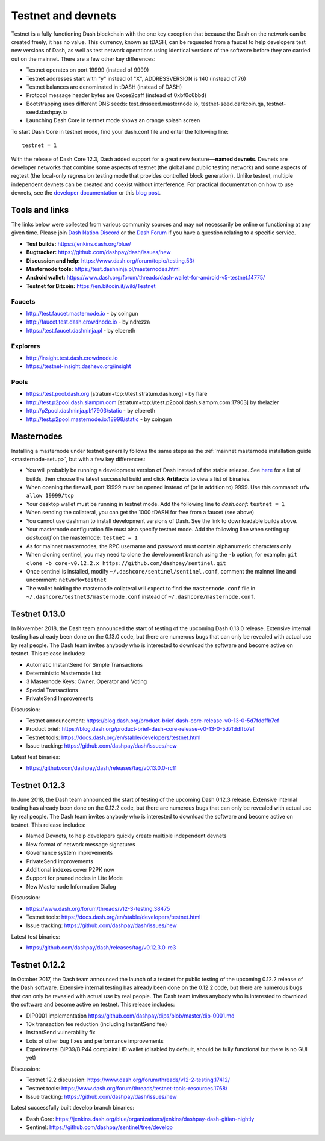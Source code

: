 .. meta::
   :description: Dash testnet and devnets are used by Dash developers for testing using tDASH
   :keywords: dash, masternodes, testnet, devnet, faucet, masternodes, testing, pool, explorer, mining pools, block explorer

.. _testnet:

===================
Testnet and devnets
===================

Testnet is a fully functioning Dash blockchain with the one key
exception that because the Dash on the network can be created freely, it
has no value. This currency, known as tDASH, can be requested from a
faucet to help developers test new versions of Dash, as well as test
network operations using identical versions of the software before they
are carried out on the mainnet. There are a few other key differences:

- Testnet operates on port 19999 (instead of 9999)
- Testnet addresses start with "y" instead of "X", ADDRESSVERSION is 140
  (instead of 76)
- Testnet balances are denominated in tDASH (instead of DASH)
- Protocol message header bytes are 0xcee2caff (instead of 0xbf0c6bbd)
- Bootstrapping uses different DNS seeds: test.dnsseed.masternode.io, 
  testnet-seed.darkcoin.qa, testnet-seed.dashpay.io
- Launching Dash Core in testnet mode shows an orange splash screen

To start Dash Core in testnet mode, find your dash.conf file and enter
the following line::

  testnet = 1

With the release of Dash Core 12.3, Dash added support for a great new
feature — **named devnets**. Devnets are developer networks that combine
some aspects of testnet (the global and public testing network) and some
aspects of regtest (the local-only regression testing mode that provides
controlled block generation). Unlike testnet, multiple independent
devnets can be created and coexist without interference. For practical
documentation on how to use devnets, see the `developer documentation
<https://dash-docs.github.io/en/developer-examples#devnet-mode>`__ or
this `blog post <https://blog.dash.org/dash-devnets-bc27ecbf0085>`__.

Tools and links
===============

The links below were collected from various community sources and may
not necessarily be online or functioning at any given time. Please join
`Dash Nation Discord <http://dashchat.org>`_ or the `Dash Forum
<https://www.dash.org/forum/>`_ if you have a question relating to a
specific service.

- **Test builds:** https://jenkins.dash.org/blue/
- **Bugtracker:** https://github.com/dashpay/dash/issues/new
- **Discussion and help:** https://www.dash.org/forum/topic/testing.53/
- **Masternode tools:** https://test.dashninja.pl/masternodes.html
- **Android wallet:** https://www.dash.org/forum/threads/dash-wallet-for-android-v5-testnet.14775/
- **Testnet for Bitcoin:** https://en.bitcoin.it/wiki/Testnet

Faucets
-------

- http://test.faucet.masternode.io - by coingun
- http://faucet.test.dash.crowdnode.io - by ndrezza
- https://test.faucet.dashninja.pl - by elbereth

Explorers
---------

- http://insight.test.dash.crowdnode.io
- https://testnet-insight.dashevo.org/insight

Pools
-----

- https://test.pool.dash.org [stratum+tcp://test.stratum.dash.org] - by flare
- http://test.p2pool.dash.siampm.com [stratum+tcp://test.p2pool.dash.siampm.com:17903] by thelazier
- http://p2pool.dashninja.pl:17903/static - by elbereth
- http://test.p2pool.masternode.io:18998/static - by coingun

Masternodes
===========

Installing a masternode under testnet generally follows the same steps
as the :ref:`mainnet masternode installation guide <masternode-setup>`,
but with a few key differences:

- You will probably be running a development version of Dash instead of
  the stable release. See `here <https://jenkins.dash.org/blue/organizations/jenkins/dashpay-dash-gitian-nightly/activity>`__
  for a list of builds, then choose the latest successful build and
  click **Artifacts** to view a list of binaries.
- When opening the firewall, port 19999 must be opened instead of (or in
  addition to) 9999. Use this command: ``ufw allow 19999/tcp``
- Your desktop wallet must be running in testnet mode. Add the following
  line to *dash.conf*: ``testnet = 1``
- When sending the collateral, you can get the 1000 tDASH for free from
  a faucet (see above)
- You cannot use dashman to install development versions of Dash. See
  the link to downloadable builds above.
- Your masternode configuration file must also specify testnet mode. Add
  the following line when setting up *dash.conf* on the masternode:
  ``testnet = 1``
- As for mainnet masternodes, the RPC username and password must contain
  alphanumeric characters only
- When cloning sentinel, you may need to clone the development branch
  using the ``-b`` option, for example: ``git clone -b core-v0.12.2.x
  https://github.com/dashpay/sentinel.git``
- Once sentinel is installed, modify
  ``~/.dashcore/sentinel/sentinel.conf``, comment the mainnet line and
  uncomment: ``network=testnet``
- The wallet holding the masternode collateral will expect to find the
  ``masternode.conf`` file in ``~/.dashcore/testnet3/masternode.conf``
  instead of ``~/.dashcore/masternode.conf``.

Testnet 0.13.0
==============

In November 2018, the Dash team announced the start of testing of the
upcoming Dash 0.13.0 release. Extensive internal testing has already been
done on the 0.13.0 code, but there are numerous bugs that can only be
revealed with actual use by real people. The Dash team invites anybody
who is interested to download the software and become active on testnet.
This release includes:

- Automatic InstantSend for Simple Transactions
- Deterministic Masternode List
- 3 Masternode Keys: Owner, Operator and Voting
- Special Transactions
- PrivateSend Improvements

Discussion: 

- Testnet announcement: https://blog.dash.org/product-brief-dash-core-release-v0-13-0-5d7fddffb7ef
- Product brief: https://blog.dash.org/product-brief-dash-core-release-v0-13-0-5d7fddffb7ef
- Testnet tools: https://docs.dash.org/en/stable/developers/testnet.html
- Issue tracking: https://github.com/dashpay/dash/issues/new

Latest test binaries:

- https://github.com/dashpay/dash/releases/tag/v0.13.0.0-rc11

Testnet 0.12.3
==============

In June 2018, the Dash team announced the start of testing of the
upcoming Dash 0.12.3 release. Extensive internal testing has already been
done on the 0.12.2 code, but there are numerous bugs that can only be
revealed with actual use by real people. The Dash team invites anybody
who is interested to download the software and become active on testnet.
This release includes:

- Named Devnets, to help developers quickly create multiple independent
  devnets
- New format of network message signatures
- Governance system improvements
- PrivateSend improvements
- Additional indexes cover P2PK now
- Support for pruned nodes in Lite Mode
- New Masternode Information Dialog

Discussion:

- https://www.dash.org/forum/threads/v12-3-testing.38475
- Testnet tools: https://docs.dash.org/en/stable/developers/testnet.html
- Issue tracking: https://github.com/dashpay/dash/issues/new

Latest test binaries:

- https://github.com/dashpay/dash/releases/tag/v0.12.3.0-rc3


Testnet 0.12.2
==============

In October 2017, the Dash team announced the launch of a testnet for
public testing of the upcoming 0.12.2 release of the Dash software.
Extensive internal testing has already been done on the 0.12.2 code, but
there are numerous bugs that can only be revealed with actual use by
real people. The Dash team invites anybody who is interested to download
the software and become active on testnet. This release includes:

- DIP0001 implementation https://github.com/dashpay/dips/blob/master/dip-0001.md
- 10x transaction fee reduction (including InstantSend fee)
- InstantSend vulnerability fix
- Lots of other bug fixes and performance improvements
- Experimental BIP39/BIP44 complaint HD wallet (disabled by default, should be fully functional but there is no GUI yet)

Discussion:

- Testnet 12.2 discussion: https://www.dash.org/forum/threads/v12-2-testing.17412/
- Testnet tools: https://www.dash.org/forum/threads/testnet-tools-resources.1768/
- Issue tracking: https://github.com/dashpay/dash/issues/new

Latest successfully built develop branch binaries:

- Dash Core: https://jenkins.dash.org/blue/organizations/jenkins/dashpay-dash-gitian-nightly
- Sentinel: https://github.com/dashpay/sentinel/tree/develop
